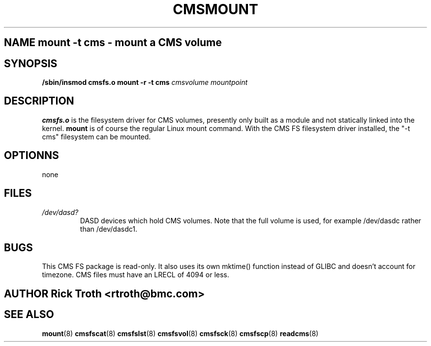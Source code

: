 .\"
.\"
.\"       Name: CMSMOUNT 8 (man page source)
.\"     Author: Rick Troth, BMC Software, Inc., Houston, Texas, USA
.\"       Date: 2001-Feb-19 (Mon)
.\"
.\"        Ref: http://www.linuxdoc.org/HOWTO/mini/Man-Page.html
.\"             Thank you Jens Schweikhardt!
.\"
.\"
 
.TH CMSMOUNT 8 "2001 February 19" CMSFS "CMSFS 1.0"
 
.SH NAME mount -t cms \- mount a CMS volume
 
.SH SYNOPSIS
.B /sbin/insmod cmsfs.o
.BR
.B mount -r -t cms
.I cmsvolume
.I mountpoint
 
.SH DESCRIPTION
.B cmsfs.o
is the filesystem driver for CMS volumes,  presently only built
as a module and not statically linked into the kernel.
.B mount
is of course the regular Linux mount command.
With the CMS FS filesystem driver installed,
the "-t cms" filesystem can be mounted.
 
.SH OPTIONNS
none
 
.SH FILES
.I /dev/dasd?
.RS
DASD devices which hold CMS volumes.
Note that the full volume is used,  for example
/dev/dasdc rather than /dev/dasdc1.
 
.SH BUGS
This CMS FS package is read-only.
It also uses its own mktime() function instead of GLIBC
and doesn't account for timezone.
CMS files must have an LRECL of 4094 or less.
 
.SH AUTHOR Rick Troth <rtroth@bmc.com>
 
.SH SEE ALSO
.BR mount (8)
.BR cmsfscat (8)
.BR cmsfslst (8)
.BR cmsfsvol (8)
.BR cmsfsck (8)
.BR cmsfscp (8)
.BR readcms (8)
 
